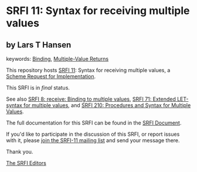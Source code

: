 * SRFI 11: Syntax for receiving multiple values

** by Lars T Hansen



keywords: [[https://srfi.schemers.org/?keywords=binding][Binding]], [[https://srfi.schemers.org/?keywords=multiple-value-returns][Multiple-Value Returns]]

This repository hosts [[https://srfi.schemers.org/srfi-11/][SRFI 11]]: Syntax for receiving multiple values, a [[https://srfi.schemers.org/][Scheme Request for Implementation]].

This SRFI is in /final/ status.

See also [[https://srfi.schemers.org/srfi-8/][SRFI 8: receive: Binding to multiple values]], [[https://srfi.schemers.org/srfi-71/][SRFI 71: Extended LET-syntax for multiple values]], and [[https://srfi.schemers.org/srfi-210/][SRFI 210: Procedures and Syntax for Multiple Values]].

The full documentation for this SRFI can be found in the [[https://srfi.schemers.org/srfi-11/srfi-11.html][SRFI Document]].

If you'd like to participate in the discussion of this SRFI, or report issues with it, please [[https://srfi.schemers.org/srfi-11/][join the SRFI-11 mailing list]] and send your message there.

Thank you.


[[mailto:srfi-editors@srfi.schemers.org][The SRFI Editors]]
